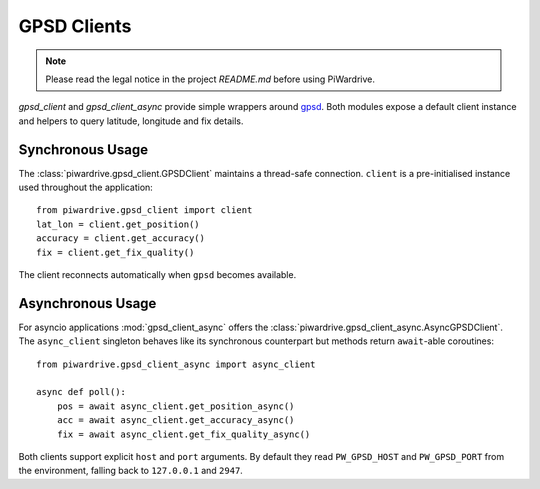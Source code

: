GPSD Clients
------------
.. note::
   Please read the legal notice in the project `README.md` before using PiWardrive.

`gpsd_client` and `gpsd_client_async` provide simple wrappers around
`gpsd <https://gpsd.gitlab.io/gpsd/>`_. Both modules expose a default
client instance and helpers to query latitude, longitude and fix details.

Synchronous Usage
~~~~~~~~~~~~~~~~~

The :class:`piwardrive.gpsd_client.GPSDClient` maintains a thread-safe
connection. ``client`` is a pre-initialised instance used throughout the
application::

   from piwardrive.gpsd_client import client
   lat_lon = client.get_position()
   accuracy = client.get_accuracy()
   fix = client.get_fix_quality()

The client reconnects automatically when ``gpsd`` becomes available.

Asynchronous Usage
~~~~~~~~~~~~~~~~~~

For asyncio applications :mod:`gpsd_client_async` offers the
:class:`piwardrive.gpsd_client_async.AsyncGPSDClient`. The ``async_client``
singleton behaves like its synchronous counterpart but methods return
``await``-able coroutines::

   from piwardrive.gpsd_client_async import async_client

   async def poll():
       pos = await async_client.get_position_async()
       acc = await async_client.get_accuracy_async()
       fix = await async_client.get_fix_quality_async()

Both clients support explicit ``host`` and ``port`` arguments. By default they
read ``PW_GPSD_HOST`` and ``PW_GPSD_PORT`` from the environment, falling back to
``127.0.0.1`` and ``2947``.
